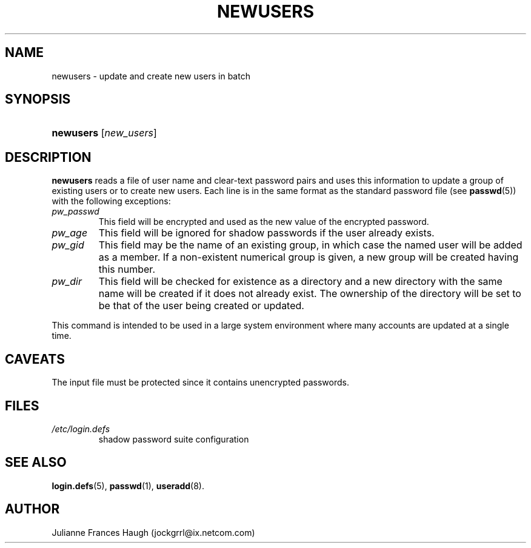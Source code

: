 .\" ** You probably do not want to edit this file directly **
.\" It was generated using the DocBook XSL Stylesheets (version 1.69.1).
.\" Instead of manually editing it, you probably should edit the DocBook XML
.\" source for it and then use the DocBook XSL Stylesheets to regenerate it.
.TH "NEWUSERS" "8" "09/30/2005" "" ""
.\" disable hyphenation
.nh
.\" disable justification (adjust text to left margin only)
.ad l
.SH "NAME"
newusers \- update and create new users in batch
.SH "SYNOPSIS"
.HP 9
\fBnewusers\fR [\fInew_users\fR]
.SH "DESCRIPTION"
.PP
\fBnewusers\fR
reads a file of user name and clear\-text password pairs and uses this information to update a group of existing users or to create new users. Each line is in the same format as the standard password file (see
\fBpasswd\fR(5)) with the following exceptions:
.TP
\fIpw_passwd\fR
This field will be encrypted and used as the new value of the encrypted password.
.TP
\fIpw_age\fR
This field will be ignored for shadow passwords if the user already exists.
.TP
\fIpw_gid\fR
This field may be the name of an existing group, in which case the named user will be added as a member. If a non\-existent numerical group is given, a new group will be created having this number.
.TP
\fIpw_dir\fR
This field will be checked for existence as a directory and a new directory with the same name will be created if it does not already exist. The ownership of the directory will be set to be that of the user being created or updated.
.PP
This command is intended to be used in a large system environment where many accounts are updated at a single time.
.SH "CAVEATS"
.PP
The input file must be protected since it contains unencrypted passwords.
.SH "FILES"
.TP
\fI/etc/login.defs\fR
shadow password suite configuration
.SH "SEE ALSO"
.PP
\fBlogin.defs\fR(5),
\fBpasswd\fR(1),
\fBuseradd\fR(8).
.SH "AUTHOR"
.PP
Julianne Frances Haugh (jockgrrl@ix.netcom.com)
